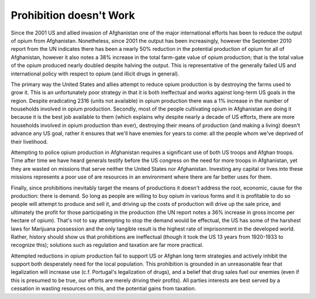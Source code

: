 
Prohibition doesn't Work
========================


Since the 2001 US and allied invasion of Afghanistan one of the major international efforts has been to reduce the output of opium from Afghanistan.  Nonetheless, since 2001 the output has been increasingly, however the September 2010 report from the UN indicates there has been a nearly 50% reduction in the potential production of opium for all of Afghanistan, however it also notes a 38% increase in the total farm-gate value of opium production; that is the total value of the opium produced nearly doubled despite halving the output.  This is representative of the generally failed US and international policy with respect to opium (and illicit drugs in general).

The primary way the United States and allies attempt to reduce opium production is by destroying the farms used to grow it.  This is an unfortunately poor strategy in that it is both ineffectual and works against long-term US goals in the region.  Despite eradicating 2316 (units not available) in opium production there was a 1% increase in the number of households involved in opium production.  Secondly, most of the people cultivating opium in Afghanistan are doing it because it is the best job available to them (which explains why despite nearly a decade of US efforts, there are more households involved in opium production than ever), destroying their means of production (and making a living) doesn't advance any US goal, rather it ensures that we'll have enemies for years to come: all the people whom we've deprived of their livelihood.

Attempting to police opium production in Afghanistan requires a significant use of both US troops and Afghan troops.  Time after time we have heard generals testify before the US congress on the need for more troops in Afghanistan, yet they are wasted on missions that serve neither the United States nor Afghanistan.  Investing any capital or lives into these missions represents a poor use of are resources in an environment where there are far better uses for them.

Finally, since prohibitions inevitably target the means of productions it doesn't address the root, economic, cause for the production: there is demand.  So long as people are willing to buy opium in various forms and it is profitable to do so people will attempt to produce and sell it, and driving up the costs of production will drive up the sale price, and ultimately the profit for those participating in the production (the UN report notes a 36% increase in gross income per hectare of opium).  That's not to say attempting to stop the demand would be effectual, the US has some of the harshest laws for Marijuana possession and the only tangible result is the highest rate of imprisonment in the developed world.  Rather, history should show us that prohibitions are ineffectual (though it took the US 13 years from 1920-1933 to recognize this); solutions such as regulation and taxation are far more practical.

Attempted reductions in opium production fail to support US or Afghan long term strategies and actively inhibit the support both desperately need for the local population.  This prohibition is grounded in an unreasonable fear that legalization will increase use (c.f. Portugal's legalization of drugs), and a belief that drug sales fuel our enemies (even if this is presumed to be true, our efforts are merely driving their profits).  All parties interests are best served by a cessation in wasting resources on this, and the potential gains from taxation.
